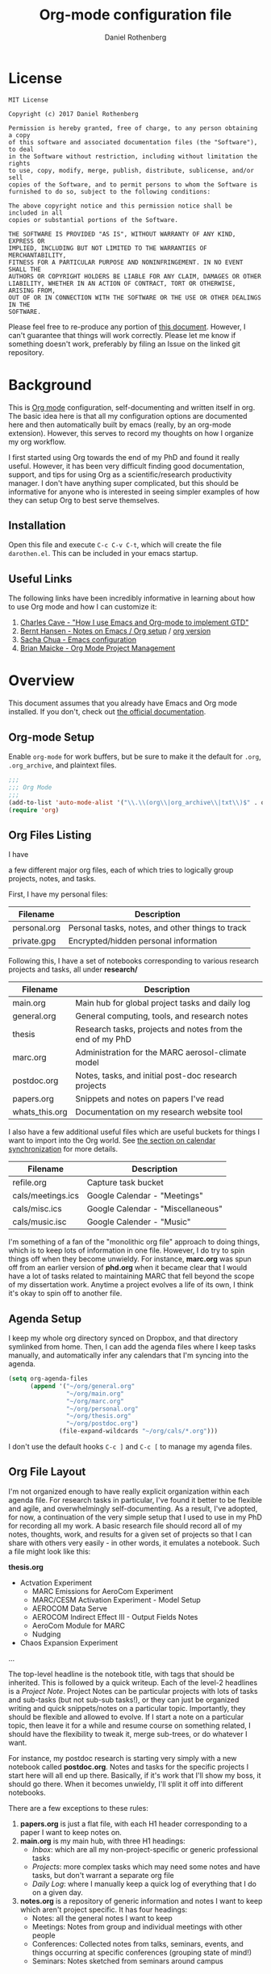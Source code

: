 #+TITLE: Org-mode configuration file
#+AUTHOR: Daniel Rothenberg

#+OPTIONS: H:3 num:t toc:3 \n:nil @:t ::t |:t ^:nil f:t *:t <:nil
#+OPTIONS: TeX:t LaTeX:nil skip:nil d:nil todo:t pri:nil tags:not-in-toc
#+EXPORT_SELECT_TAGS: export
#+EXPORT_EXCLUDE_TAGS: noexport

* License

#+BEGIN_EXAMPLE
MIT License

Copyright (c) 2017 Daniel Rothenberg

Permission is hereby granted, free of charge, to any person obtaining a copy
of this software and associated documentation files (the "Software"), to deal
in the Software without restriction, including without limitation the rights
to use, copy, modify, merge, publish, distribute, sublicense, and/or sell
copies of the Software, and to permit persons to whom the Software is
furnished to do so, subject to the following conditions:

The above copyright notice and this permission notice shall be included in all
copies or substantial portions of the Software.

THE SOFTWARE IS PROVIDED "AS IS", WITHOUT WARRANTY OF ANY KIND, EXPRESS OR
IMPLIED, INCLUDING BUT NOT LIMITED TO THE WARRANTIES OF MERCHANTABILITY,
FITNESS FOR A PARTICULAR PURPOSE AND NONINFRINGEMENT. IN NO EVENT SHALL THE
AUTHORS OR COPYRIGHT HOLDERS BE LIABLE FOR ANY CLAIM, DAMAGES OR OTHER
LIABILITY, WHETHER IN AN ACTION OF CONTRACT, TORT OR OTHERWISE, ARISING FROM,
OUT OF OR IN CONNECTION WITH THE SOFTWARE OR THE USE OR OTHER DEALINGS IN THE
SOFTWARE.
#+END_EXAMPLE

Please feel free to re-produce any portion of [[https://github.com/darothen/dotfiles/blob/master/emacs/.emacs.d/darothen.org][this document]].
However, I can't guarantee that things will work correctly. 
Please let me know if something doesn't work, preferably by filing an Issue on the linked git repository.

* Background

This is [[http://orgmode.org][Org mode]] configuration, self-documenting and written itself in org. 
The basic idea here is that all my configuration options are documented here and then automatically built by emacs (really, by an org-mode extension). 
However, this serves to record my thoughts on how I organize my org workflow.

I first started using Org towards the end of my PhD and found it really useful. 
However, it has been very difficult finding good documentation, support, and tips for using Org as a scientific/research productivity manager. 
I don't have anything super complicated, but this should be informative for anyone who is interested in seeing simpler examples of how they can setup Org to best serve themselves.

** Installation
   
   Open this file and execute =C-c C-v C-t=, which will create the file =darothen.el=. This can be included in your emacs startup.

** Useful Links

   The following links have been incredibly informative in learning about how to use Org mode and how I can customize it:

   1. [[http://members.optusnet.com.au/~charles57/GTD/gtd_workflow.html][Charles Cave - "How I use Emacs and Org-mode to implement GTD"]]
   2. [[http://doc.norang.ca/org-mode.html][Bernt Hansen - Notes on Emacs / Org setup]] / [[http://doc.norang.ca/org-mode.org][org version]]
   3. [[http://pages.sachachua.com/.emacs.d/Sacha.html][Sacha Chua - Emacs configuration]]
   4. [[http://www.personal.psu.edu/bam49/notebook/org-mode-for-research/][Brian Maicke - Org Mode Project Management]]


* Overview

This document assumes that you already have Emacs and Org mode installed. 
If you don't, check out [[http://orgmode.org/][the official documentation]].


** Org-mode Setup

   Enable ~org-mode~ for work buffers, but be sure to make it the default for =.org=, =.org_archive=, and plaintext files.

#+header: :tangle yes
#+BEGIN_SRC emacs-lisp
;;; 
;;; Org Mode
;;;
(add-to-list 'auto-mode-alist '("\\.\\(org\\|org_archive\\|txt\\)$" . org-mode))
(require 'org)
#+END_SRC

** Org Files Listing

   I have 

a few different major org files, each of which tries to logically group projects, notes, and tasks. 

   First, I have my personal files:

| Filename     | Description                                      |
|--------------+--------------------------------------------------|
| personal.org | Personal tasks, notes, and other things to track |
| private.gpg  | Encrypted/hidden personal information            |

   Following this, I have a set of notebooks corresponding to various research projects and tasks, all under *research/*

| Filename       | Description                                               |
|----------------+-----------------------------------------------------------|
| main.org       | Main hub for global project tasks and daily log           |
| general.org    | General computing, tools, and research notes              |
| thesis         | Research tasks, projects and notes from the end of my PhD |
| marc.org       | Administration for the MARC aerosol-climate model         |
| postdoc.org    | Notes, tasks, and initial post-doc research projects      |
| papers.org     | Snippets and notes on papers I've read                    |
| whats_this.org | Documentation on my research website tool                 |

   I also have a few additional useful files which are useful buckets for things I want to import into the Org world. 
   See [[#Calendars][the section on calendar synchronization]] for more details.

| Filename          | Description                       |
|-------------------+-----------------------------------|
| refile.org        | Capture task bucket               |
| cals/meetings.ics | Google Calendar - "Meetings"      |
| cals/misc.ics     | Google Calendar - "Miscellaneous" |
| cals/music.isc    | Google Calender - "Music"         |

  I'm something of a fan of the "monolithic org file" approach to doing things, which is to keep lots of information in one file.
  However, I do try to spin things off when they become unwieldy. 
  For instance, *marc.org* was spun off from an earlier version of *phd.org* when it became clear that I would have a lot of tasks related to maintaining MARC that fell beyond the scope of my dissertation work.
  Anytime a project evolves a life of its own, I think it's okay to spin off to another file.


** Agenda Setup

   I keep my whole org directory synced on Dropbox, and that directory symlinked from home. 
   Then, I can add the agenda files where I keep tasks manually, and automatically infer any calendars that I'm syncing into the agenda.

#+header: :tangle yes
#+BEGIN_SRC emacs-lisp 
(setq org-agenda-files
      (append '("~/org/general.org"
                "~/org/main.org"
                "~/org/marc.org"
                "~/org/personal.org"
                "~/org/thesis.org"
                "~/org/postdoc.org")
              (file-expand-wildcards "~/org/cals/*.org")))
#+END_SRC

   I don't use the default hooks =C-c ]= and =C-c [= to manage my agenda files.

** Org File Layout

   I'm not organized enough to have really explicit organization within each agenda file. 
   For research tasks in particular, I've found it better to be flexible and agile, and overwhelmingly self-documenting.
   As a result, I've adopted, for now, a continuation of the very simple setup that I used to use in my PhD for recording all my work. 
   A basic research file should record all of my notes, thoughts, work, and results for a given set of projects so that I can share with others very easily - in other words, it emulates a notebook.
   Such a file might look like this:

   *thesis.org*
      - Actvation Experiment
        - MARC Emissions for AeroCom Experiment
        - MARC/CESM Activation Experiment - Model Setup
        - AEROCOM Data Serve
        - AEROCOM Indirect Effect III - Output Fields Notes
        - AeroCom Module for MARC
        - Nudging
      - Chaos Expansion Experiment
      ...

   The top-level headline is the notebook title, with tags that should be inherited. This is followed by a quick writeup.
   Each of the level-2 headlines is a /Project Note/. 
   Project Notes can be particular projects with lots of tasks and sub-tasks (but not sub-sub tasks!), or they can just be organized writing and quick snippets/notes on a particular topic. 
   Importantly, they should be flexible and allowed to evolve.
   If I start a note on a particular topic, then leave it for a while and resume course on something related, I should have the flexibility to tweak it, merge sub-trees, or do whatever I want. 

   For instance, my postdoc research is starting very simply with a new notebook called *postdoc.org*. 
   Notes and tasks for the specific projects I start here will all end up there. 
   Basically, if it's work that I'll show my boss, it should go there.
   When it becomes unwieldy, I'll split it off into different notebooks.

   There are a few exceptions to these rules:

   1. *papers.org* is just a flat file, with each H1 header corresponding to a paper I want to keep notes on.
   2. *main.org* is my main hub, with three H1 headings: 
      - /Inbox/: which are all my non-project-specific or generic professional tasks 
      - /Projects/: more complex tasks which may need some notes and have tasks, but don't warrant a separate org file
      - /Daily Log/: where I manually keep a quick log of everything that I do on a given day.
   3. *notes.org* is a repository of generic information and notes I want to keep which aren't project specific. It has four headings:
      - Notes: all the general notes I want to keep
      - Meetings: Notes from group and individual meetings with other people
      - Conferences: Collected notes from talks, seminars, events, and things occurring at specific conferences (grouping state of mind!)
      - Seminars: Notes sketched from seminars around campus
   

** Key Bindings

| Key         | Description                  | Used      |
|-------------+------------------------------+-----------|
| C-c !       | Insert a timestap            | Frequent  |
| C-c {1,2,3} | Re-shape windows             | Frequent  |
| C-c a       | Open the Org Agenda          | --        |
| C-c b       | Switch open buffers          | Frequent  |
| C-c c       | Open Org Capture             | --        |
| C-c f       | Open a file                  | Frequent  |
| C-c j       | Jump to active clock task    | --        |
| C-c l       | Store a link quickly         | Frequent  |
| C-c C-w     | Open Org refile mode         | --        |
| C-c C-x C-s | Move subtree to archive file | Sometimes |
| f9 h        | Hide other headings          | --        |


#+header: :tangle yes
#+BEGIN_SRC emacs-lisp
;; Keyboard Shortcuts
(bind-key "C-c c" 'org-capture)
(bind-key "C-c a" 'org-agenda)
(bind-key "C-c l" 'org-store-link)
(bind-key "C-c L" 'org-insert-link-global)
(bind-key "C-c O" 'org-open-at-point-global)
(bind-key "C-c j" 'org-clock-goto)
(bind-key "C-c C-w" 'org-refile)
(bind-key "<f9> h" 'bh/hide-other)
(bind-key "<f9> <f9>" 'org-agenda-list)
(bind-key "<f9> <f8>" (lambda () (interactive) (org-capture nil "r")))

(defun bh/hide-other ()
  (interactive)
  (save-excursion
    (org-back-to-heading 'invisible-ok)
    (hide-other)
    (org-cycle)
    (org-cycle)
    (org-cycle)))
#+END_SRC


* Logging and Clocking
  :LOGBOOK:
  CLOCK: [2016-12-27 Tue 23:13]--[2016-12-28 Wed 00:14] =>  1:01
  :END:

I really like the habit of logging all the major things I work on in a given day, to help hold me accountable. To encourage this, I've adding a top-level headline in *main.org* called "Daily Log". Each entry in the logbook is a 2nd-level header, as an inactive timestamp, inserted with =C-c !=. Below these headers are all the tasks that I do.

Times are logged into a special /LOGBOOK/ drawer.

#+header: :tangle yes
#+BEGIN_SRC emacs-lisp
(setq org-clock-into-drawer t)
(setq org-drawers '("PROPERTIES" "LOGBOOK"))
#+END_SRC

To start the clock, add an entry and hit =C-c C-x C-i=. The clock should display in the lower-right corner, with the header it was initiated it. To stop the clock, hit =C-c C-x C-o=. This will complete the entry in the logbook like this:

#+BEGIN_EXAMPLE
  :LOGBOOK:
  CLOCK: [2016-12-27 Tue 23:13]--[2016-12-27 Tue 23:14] =>  0:01
  :END:
#+END_EXAMPLE

The clock can be manually altered by moving the cursor to the date or timestamp, and hitting =S-UP=, =S-DOWN=, =S-RIGHT=. or =S-LEFT=. The elapsed time should automatically update.

We don't want to keep clocks with 0:00 durations.

#+header: :tangle yes
#+BEGIN_SRC emacs-lisp
(setq org-clock-out-remove-zero-time-clocks t)
#+END_SRC

Also, we want to always leave the clock open so we can complete a previously initiated task

#+header: :tangle yes
#+BEGIN_SRC emacs-lisp
(setq org-clock-in-resume t)
#+END_SRC

Finally - I don't actually remember what this does, but I'm keeping it for posterity until I do remember.

#+header: :tangle yes
#+BEGIN_SRC emacs-lisp
(eval-after-load 'org-agenda
 '(bind-key "i" 'org-agenda-clock-in org-agenda-mode-map))
#+END_SRC

* Tasks and States

I currently use a modification fo Bernt Hansen's task sequences, which make it very easy to implement a GTD-like system.

#+header: :tangle yes
#+BEGIN_SRC emacs-lisp
(setq org-todo-keywords
      '((sequence "TODO(t)" "NEXT(n)" "INPROGRESS(i)" "|" "DONE(d)")
        (sequence "WAITING(w@/!)" "HOLD(h@/!)" "|" "SHELF(s@/!)")))
(setq org-todo-keyword-faces
      '(("TODO" :foreground "blue" :weight bold)
        ("NEXT" :foreground "orange" :weight bold)
        ("INPROGRESS" :foreground "lightgreen" :weight bold)
        ("DONE" :foreground "forestgreen" :weight bold)
        ("WAITING" :foreground "gold" :weight bold)
        ("HOLD" :foreground "red" :weight bold)
        ("SHELF" :foreground "purple" :weight bold)))
#+END_SRC

Also, to steal shamelessly from Bernt Hansen, here's the task sequence described using a flowchart via PlantUML

#+BEGIN_SRC plantuml :file task_states.png :cache yes
@startuml
title Task States
[*] -> TODO
TODO -> NEXT
TODO -> INPROGRESS
NEXT -> INPROGRESS
TODO -> DONE
NEXT -> DONE
INPROGRESS -> DONE
DONE -> [*]
TODO --> WAITING
TODO --> HOLD
NEXT --> WAITING
TODO --> SHELF
WAITING --> SHELF
HOLD --> SHELF
TODO: t
NEXT: n
INPROGRESS: i
WAITING: w
note right of WAITING: Note records\nwhat is waiting for
HOLD: h
note left of HOLD: Note records\nholding why
SHELF: s
note right of SHELF: Note records\nwhy shelved or cancelled
@enduml
#+END_SRC

#+CAPTION: PlantUML generated flowchart of task states
#+NAME: fig:task-states
[[http://www.plantuml.com/plantuml/png/ROx1QiCm44Jl-eev1_e3EXG2TXD3a4fiQA3jGTZhI5H8O8cQ_7qYnN5Sqyl2lDdPsMYY9JGg_A2EAb9WdvjllBoYaOLaQIGXobCpYqgy7-NkMDOrIto57bk55ENiP_5Scb4QITmwf-1DV6ohfXAx9zZBGp6T-i-kz-NXZKruGL9i8TC-Hyo7EDpY7GxpY7ECpFb86CnPH_WUio4ofjOFNVXoerOH9c1K9XftHk-7NCYXxmSizJb_Xt_3sjikXKPzOVavZh2gdV2wz8AWoVvI1p-WLQubQwcx0W00.png]]


* TODO Tags

Tags are useful for adding metadata to tasks or notes, allowing groupings across multiple agenda files or projects.

* Capturing

The philosophy behind Org Capture is that you should be able to quickly jot down an idea without breaking focus on your current task. I've not really used this feature yet, but I want to have a very simple focus: immediately be able to capture new tasks or note stubs, but move them for re-filing later.

The setup looks something like this:

#+header: :tangle yes
#+BEGIN_SRC emacs-lisp
(setq org-directory "~/org")
(setq org-default-notes-files "~/org/refile.org")

; Bind C-c c to start capture mode
(global-set-key (kbd "C-c c") 'org-capture)

; Capture templates - just TODOs and notes
(setq org-capture-templates
      (quote (("t" "todo" entry (file "~/org/refile.org")
               "* TODO %?\n%U\n%a\n" :clock-in t :clock-resume t)
              ("n" "note" entry (file "~/org/refile.org")
               "* %? :NOTE:\n%U\n%a\n" :clock-in t :clock-resume t))))
#+END_SRC

All of these should get dumped in [[file:~/org/refile.org][refile.org]] for review later on. By default, Org Capture is clock-aware, and will keep track of both the length of my capture interruption and how manage clocking out and back in to any active task I was working on.

* Refiling

The point of refiling is to properly file away any new notes or tasks you may generate away from their appropriate location. All of my files contribute to the agenda, so I just allow those to be refile targets as well as any currently open files.

#+header: :tangle yes
#+BEGIN_SRC emacs-lisp
; Targets include this file and any file contributing to the agenda - up to 9 levels deep
(setq org-refile-targets (quote ((nil :maxlevel . 9)
                                 (org-agenda-files :maxlevel . 9))))

; Use full outline paths for refile targets - we file directly with IDO
(setq org-refile-use-outline-path t)

; Targets complete directly with IDO
(setq org-outline-path-complete-in-steps nil)

; Allow refile to create parent tasks with confirmation
(setq org-refile-allow-creating-parent-nodes (quote confirm))

; Use IDO for both buffer and file completion and ido-everywhere to t
(setq org-completion-use-ido t)
(setq ido-everywhere t)
(setq ido-max-directory-size 100000)
(ido-mode (quote both))
; Use the current window when visiting files and buffers with ido
(setq ido-default-file-method 'selected-window)
(setq ido-default-buffer-method 'selected-window)
; Use the current window for indirect buffer display
(setq org-indirect-buffer-display 'current-window)
#+END_SRC

* TODO Agenda 

** Calendar Imports
  :PROPERTIES:
  :CUSTOM_ID: Calendars
  :END:

* Archiving

  The only file that needs major archiving work is [[file:~/org/main.org][main.org]], since it tracks many one-off tasks and projects that will be completed and then forgotten about. I've added and =:ARCHIVE:= property to each of the headers in main.org so that we can use the default archival functionality: just move your cursor to the subtree to be archived and hit =C-c C-x C-s=. 

  The Daily Log is a bit different; I don't yet see a compelling reason to archive it, at least not until a full year or so has elapsed.

  Archiving is quick and easy, but I don't think it should be dont frequently. I'm compelled to make it part of my monthly review, which will let me defer decisions about how to archive things like the logbook.

* TODO GTD 

** Weekly Review

   - Archive completed tasks

* Miscellaneous 

This is a catch-all section for other configuration options and things that I want to keep a record of.

** Aesthetics and Presentation

   Aesthetic tweaks altering how org-mode outlines are visualized

#+header: :tangle yes
#+BEGIN_SRC emacs-lisp
;; Navigation
(setq org-goto-interface 'outline
      org-goto-max-level 10)
(require 'imenu)

(setq org-startup-folded nil)      ; Don't start in folded mode
(setq org-hide-leading-stars t)    ; Only show the last star in a headline
(setq org-indent-mode nil)         ; Disable indent-mode - makes things flatter and easier to read

; Respect content when you use C-RET to insert a heading, but split the
; middle of an entry with M-S-RET
(setq org-insert-heading-respect-contents nil)

; Throw an error if we try to edit invisible text. Use org-reveal (C-c C-r) 
; to display where the error point is
(setq org-catch-invisible-edits 'error)

;; Special key handling
;; M-m or C-a C-a gets to the beginning of a line, and C-a gives access
;; to the beginning of the heading text
(setq org-special-ctrl-a/e t)
(setq org-special-ctrl-k t)
(setq org-yank-adjusted-subtrees t)

(setq org-cycle-include-plain-lists 'integrate)

(setq org-return-follows-link nil)
(setq org-log-into-drawer nil)
(setq org-tags-column 1)
(setq org-ellipsis " \u25bc" )     ; unicode elipsis character

(setq org-completion-use-ido t)
(setq org-indent-mode nil)
(setq org-enforce-todo-dependencies t) ; Can't close projects w/ incomplete tasks

(setq auto-fill-mode -1)
#+END_SRC

*** Blank lines

    Hide blank lines between headings, to keep folded views compact.
    Then, take this a step further and prevent blank lines from being created before headings, while allowing list items to adapt to existing blank lines

#+header: :tangle yes
#+BEGIN_SRC emacs-lisp
(setq org-cycle-separator-lines 0)
(setq org-blank-before-new-entry (quote ((heading)
                                         (plain-list-item . auto))))
#+END_SRC

** Encryption

   I have a handful of files that I keep encrypted. The setup I use closely follows the [[http://orgmode.org/worg/org-tutorials/encrypting-files.html][Official Org mode tutorial]] using EasyPG.

#+header: :tangle yes
#+BEGIN_SRC emacs-lisp
(require 'epa-file)
(epa-file-enable)
(setq epa-file-cache-passphrase-for-symmetric-encryption t)
#+END_SRC

   Files which I want to encrypt have the suffix =.gpg=. They must then also include the following first line:

#+BEGIN_EXAMPLE
-*- mode:org -*- -*- epa-file-encrypt-to: ("daniel@danielrothenberg.com") -*-
#+END_EXAMPLE

** utf-8 Encoding
   
   Set =utf-8= as the default coding system

#+header: :tangle yes
#+BEGIN_SRC emacs-lisp
(setq org-export-coding-system 'utf-8)
(prefer-coding-system 'utf-8)
(set-charset-priority 'unicode)
#+END_SRC

** Org Reveal

#+header: :tangle yes
#+BEGIN_SRC emacs-lisp
(setq org-reveal-root "http://cdn.jsdelivr.net/reveal.js/3.0.0/")
#+END_SRC

** Org Ref

#+header: :tangle yes
#+BEGIN_SRC emacs-lisp
(defun load-org-ref ()
  (require 'org-ref)
)
(add-hook 'org-mode-hook 'load-org-ref)
(setq reftex-default-bibliography '("~/Dropbox_MIT/Papers/library.bib"))
(setq org-ref-bibliography-notes "~/org/papers.org"
      org-ref-default-bibliography '("~/Dropbox_MIT/Papers/library.bib")
      org-ref-pdf-directory "~/Dropbox_MIT/Papers/")
(setq bibtex-completion-bibliography "~/Dropbox_MIT/Papers/library.bib"
      bibtex-completion-library-path "~/Dropbox_MIT/Papers/"
      bibtex-completion-notes-path "~/Dropbox_MIT/Papers/helm-bibtex-notes")
; open pdf with system pdf viewer (works on mac)
(setq bibtex-completion-pdf-open-function
  (lambda (fpath)
    (start-process "open" "*open*" "open" fpath)))
#+END_SRC

** Babel

#+header: :tangle yes
#+BEGIN_SRC emacs-lisp
(org-babel-do-load-languages
 'org-babel-load-languages
 '((latex . t)  
   (python . t)
   (sh . t)  
 ))
#+END_SRC

** Word Count

#+header: :tangle yes
#+BEGIN_SRC emacs-lisp
(add-hook 'org-mode (lambda () require 'org-wc))
#+END_SRC


* TODO Publishing / Exporting
